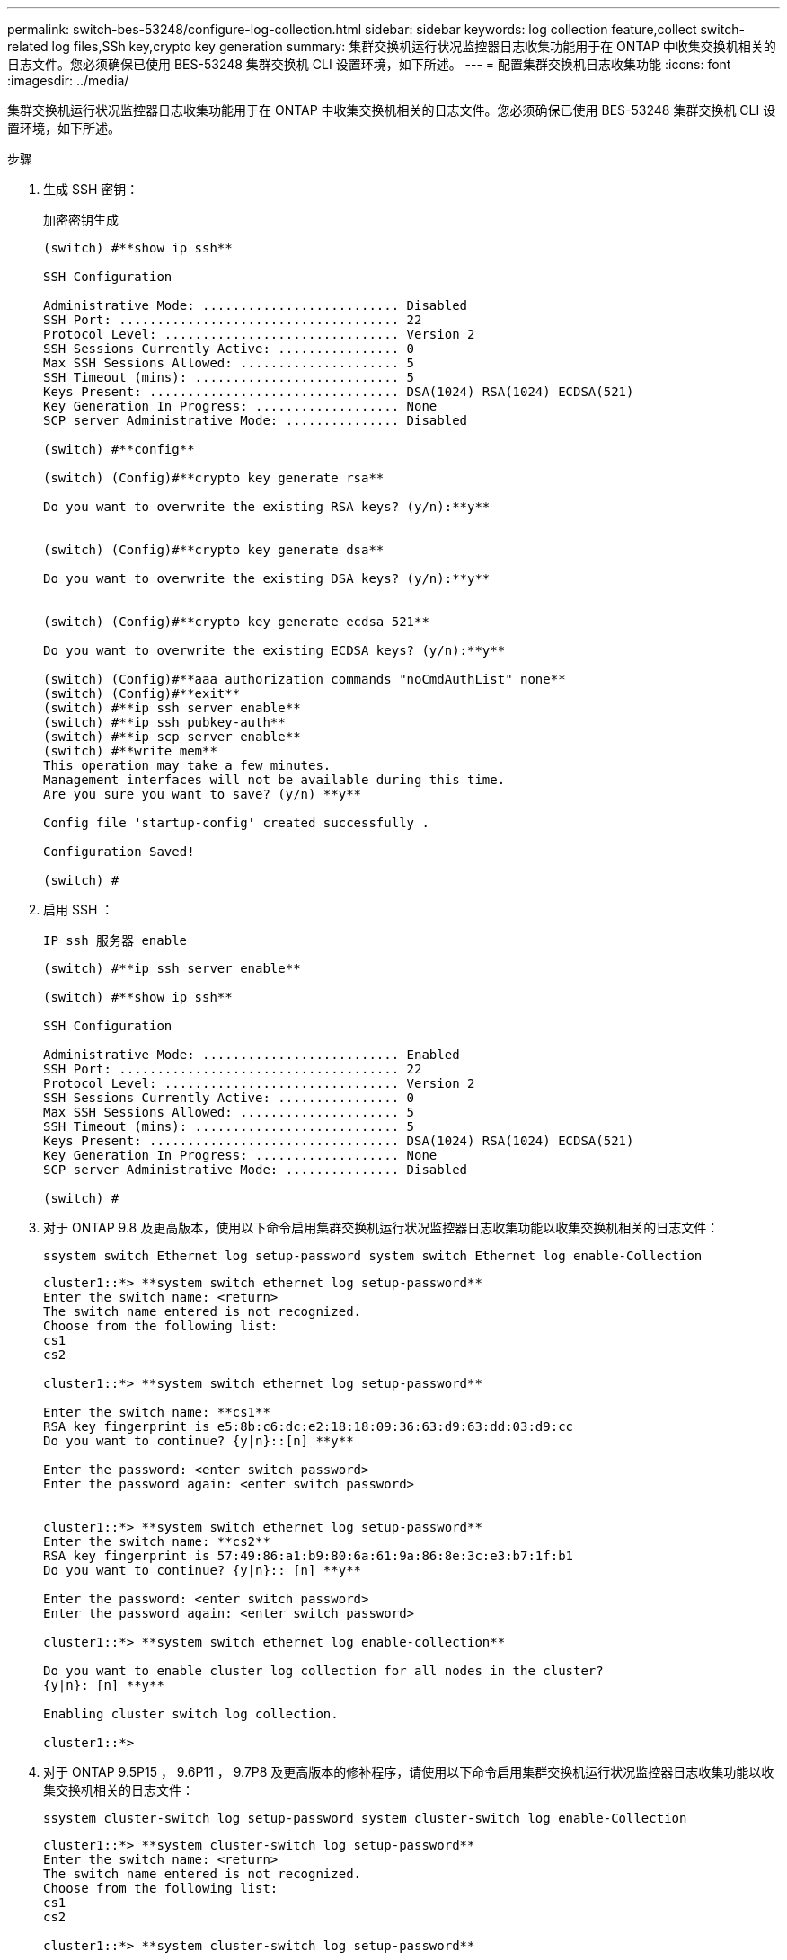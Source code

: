 ---
permalink: switch-bes-53248/configure-log-collection.html 
sidebar: sidebar 
keywords: log collection feature,collect switch-related log files,SSh key,crypto key generation 
summary: 集群交换机运行状况监控器日志收集功能用于在 ONTAP 中收集交换机相关的日志文件。您必须确保已使用 BES-53248 集群交换机 CLI 设置环境，如下所述。 
---
= 配置集群交换机日志收集功能
:icons: font
:imagesdir: ../media/


[role="lead"]
集群交换机运行状况监控器日志收集功能用于在 ONTAP 中收集交换机相关的日志文件。您必须确保已使用 BES-53248 集群交换机 CLI 设置环境，如下所述。

.步骤
. 生成 SSH 密钥：
+
`加密密钥生成`

+
[listing]
----
(switch) #**show ip ssh**

SSH Configuration

Administrative Mode: .......................... Disabled
SSH Port: ..................................... 22
Protocol Level: ............................... Version 2
SSH Sessions Currently Active: ................ 0
Max SSH Sessions Allowed: ..................... 5
SSH Timeout (mins): ........................... 5
Keys Present: ................................. DSA(1024) RSA(1024) ECDSA(521)
Key Generation In Progress: ................... None
SCP server Administrative Mode: ............... Disabled

(switch) #**config**

(switch) (Config)#**crypto key generate rsa**

Do you want to overwrite the existing RSA keys? (y/n):**y**


(switch) (Config)#**crypto key generate dsa**

Do you want to overwrite the existing DSA keys? (y/n):**y**


(switch) (Config)#**crypto key generate ecdsa 521**

Do you want to overwrite the existing ECDSA keys? (y/n):**y**

(switch) (Config)#**aaa authorization commands "noCmdAuthList" none**
(switch) (Config)#**exit**
(switch) #**ip ssh server enable**
(switch) #**ip ssh pubkey-auth**
(switch) #**ip scp server enable**
(switch) #**write mem**
This operation may take a few minutes.
Management interfaces will not be available during this time.
Are you sure you want to save? (y/n) **y**

Config file 'startup-config' created successfully .

Configuration Saved!

(switch) #
----
. 启用 SSH ：
+
`IP ssh 服务器 enable`

+
[listing]
----
(switch) #**ip ssh server enable**

(switch) #**show ip ssh**

SSH Configuration

Administrative Mode: .......................... Enabled
SSH Port: ..................................... 22
Protocol Level: ............................... Version 2
SSH Sessions Currently Active: ................ 0
Max SSH Sessions Allowed: ..................... 5
SSH Timeout (mins): ........................... 5
Keys Present: ................................. DSA(1024) RSA(1024) ECDSA(521)
Key Generation In Progress: ................... None
SCP server Administrative Mode: ............... Disabled

(switch) #
----
. 对于 ONTAP 9.8 及更高版本，使用以下命令启用集群交换机运行状况监控器日志收集功能以收集交换机相关的日志文件：
+
`ssystem switch Ethernet log setup-password system switch Ethernet log enable-Collection`

+
[listing]
----
cluster1::*> **system switch ethernet log setup-password**
Enter the switch name: <return>
The switch name entered is not recognized.
Choose from the following list:
cs1
cs2

cluster1::*> **system switch ethernet log setup-password**

Enter the switch name: **cs1**
RSA key fingerprint is e5:8b:c6:dc:e2:18:18:09:36:63:d9:63:dd:03:d9:cc
Do you want to continue? {y|n}::[n] **y**

Enter the password: <enter switch password>
Enter the password again: <enter switch password>


cluster1::*> **system switch ethernet log setup-password**
Enter the switch name: **cs2**
RSA key fingerprint is 57:49:86:a1:b9:80:6a:61:9a:86:8e:3c:e3:b7:1f:b1
Do you want to continue? {y|n}:: [n] **y**

Enter the password: <enter switch password>
Enter the password again: <enter switch password>

cluster1::*> **system switch ethernet log enable-collection**

Do you want to enable cluster log collection for all nodes in the cluster?
{y|n}: [n] **y**

Enabling cluster switch log collection.

cluster1::*>
----
. 对于 ONTAP 9.5P15 ， 9.6P11 ， 9.7P8 及更高版本的修补程序，请使用以下命令启用集群交换机运行状况监控器日志收集功能以收集交换机相关的日志文件：
+
`ssystem cluster-switch log setup-password system cluster-switch log enable-Collection`

+
[listing]
----
cluster1::*> **system cluster-switch log setup-password**
Enter the switch name: <return>
The switch name entered is not recognized.
Choose from the following list:
cs1
cs2

cluster1::*> **system cluster-switch log setup-password**

Enter the switch name: **cs1**
RSA key fingerprint is e5:8b:c6:dc:e2:18:18:09:36:63:d9:63:dd:03:d9:cc
Do you want to continue? {y|n}::[n] **y**

Enter the password: <enter switch password>
Enter the password again: <enter switch password>

cluster1::*> **system cluster-switch log setup-password**

Enter the switch name: **cs2**
RSA key fingerprint is 57:49:86:a1:b9:80:6a:61:9a:86:8e:3c:e3:b7:1f:b1
Do you want to continue? {y|n}:: [n] **y**

Enter the password: <enter switch password>
Enter the password again: <enter switch password>

cluster1::*> **system cluster-switch log enable-collection**

Do you want to enable cluster log collection for all nodes in the cluster?
{y|n}: [n] **y**

Enabling cluster switch log collection.

cluster1::*>
----
+

NOTE: 如果其中任何一个命令返回错误，请联系 NetApp 支持部门。

. 从每个交换机开始初始数据收集：
+
** `cluster1 ：：：： * > system cluster-switch log Collect -device <CS1>`
** `cluster1 ：：：： * > system cluster-switch log Collect -device <CS2 >`



